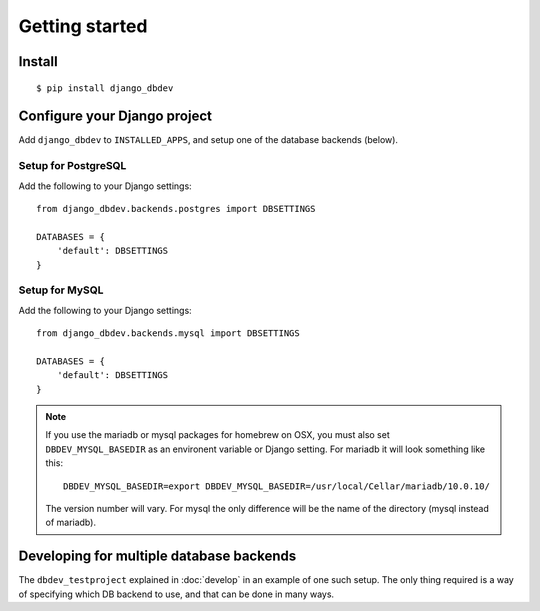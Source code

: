 ###############
Getting started
###############


*******
Install
*******
::

    $ pip install django_dbdev


*****************************
Configure your Django project
*****************************
Add ``django_dbdev`` to ``INSTALLED_APPS``, and setup one of the database backends (below).


Setup for PostgreSQL
====================
Add the following to your Django settings::

    from django_dbdev.backends.postgres import DBSETTINGS

    DATABASES = {
        'default': DBSETTINGS
    }


Setup for MySQL
===============
Add the following to your Django settings::

    from django_dbdev.backends.mysql import DBSETTINGS

    DATABASES = {
        'default': DBSETTINGS
    }


.. note::

    If you use the mariadb or mysql packages for homebrew on OSX, you
    must also set ``DBDEV_MYSQL_BASEDIR`` as an environent variable or
    Django setting. For mariadb it will look something like this::

        DBDEV_MYSQL_BASEDIR=export DBDEV_MYSQL_BASEDIR=/usr/local/Cellar/mariadb/10.0.10/

    The version number will vary. For mysql the only difference will be
    the name of the directory (mysql instead of mariadb).



*****************************************
Developing for multiple database backends
*****************************************
The ``dbdev_testproject`` explained in :doc:`develop` in an example of one such
setup. The only thing required is a way of specifying which DB backend to use,
and that can be done in many ways.